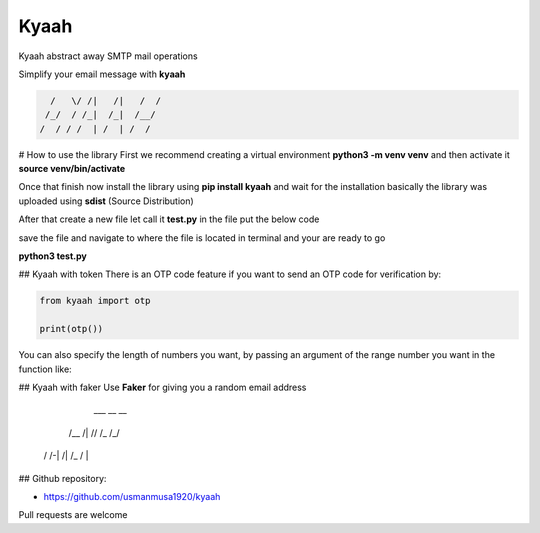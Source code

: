 
Kyaah
#####

Kyaah abstract away SMTP mail operations

Simplify your email message with **kyaah**

.. code-block:: python

      /   \/ /|   /|   /  /
     /_/  / /_|  /_|  /__/
    /  / / /  | /  | /  /

# How to use the library
First we recommend creating a virtual environment **python3 -m venv venv** and then activate it **source venv/bin/activate**

Once that finish now install the library using **pip install kyaah** and wait for the installation basically the library was uploaded using **sdist** (Source Distribution)

After that create a new file let call it **test.py** in the file put the below code

.. code-block:: python
        import kyaah
                    
        sender = "my_email@gmail.com"
        receiver = ["receiver_1@gmail.com", "receiver_2@gmail.com"]
        passwd = "*********" # use app password
        server = "gmail"
        subj = f"Hellow world!"
        body = "Lorem ipsum dolor sit amet adipisicing elit, rerum voluptate ipsum volupt."

        kyaah.sendMail(from_usr=sender, to_usr=receiver, svr=server, subject=subj, body=body, mail_passwd=passwd)

save the file and navigate to where the file is located in terminal and your are ready to go

**python3 test.py**

## Kyaah with token
There is an OTP code feature if you want to send an OTP code for verification by:

.. code-block:: python
    ____  ___     __
     /   /  / // /_  /| /
    /   /__/ /| /_  / |/

.. code-block:: python

    from kyaah import otp

    print(otp())

You can also specify the length of numbers you want,
by passing an argument of the range number you want in the function like:

.. code-block:: python
    from kyaah import otp

    print(otp(12))

## Kyaah with faker
Use **Faker** for giving you a random email address
      ___        __ __
     /__ /|  // /_ /_/
    /   /-| /| /_ /  |

.. code-block:: python
    from kyaah import fk

    fk()

## Github repository:

- https://github.com/usmanmusa1920/kyaah

Pull requests are welcome
